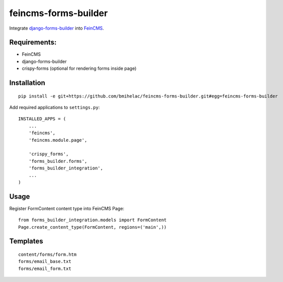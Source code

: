 feincms-forms-builder
=====================

Integrate django-forms-builder_ into FeinCMS_.

Requirements:
-------------

* FeinCMS
* django-forms-builder
* crispy-forms (optional for rendering forms inside page)

Installation
------------

::

  pip install -e git+https://github.com/bmihelac/feincms-forms-builder.git#egg=feincms-forms-builder


Add required applications to ``settings.py``::

    INSTALLED_APPS = (
        ...
        'feincms',
        'feincms.module.page',
    
        'crispy_forms',
        'forms_builder.forms',
        'forms_builder_integration',
        ...
    )

Usage
-----

Register FormContent content type into FeinCMS Page:

::

    from forms_builder_integration.models import FormContent
    Page.create_content_type(FormContent, regions=('main',))


Templates
---------

::

    content/forms/form.htm
    forms/email_base.txt
    forms/email_form.txt
    
.. _django-forms-builder: https://github.com/stephenmcd/django-forms-builder

.. _FeinCMS: https://github.com/feincms/feincms
